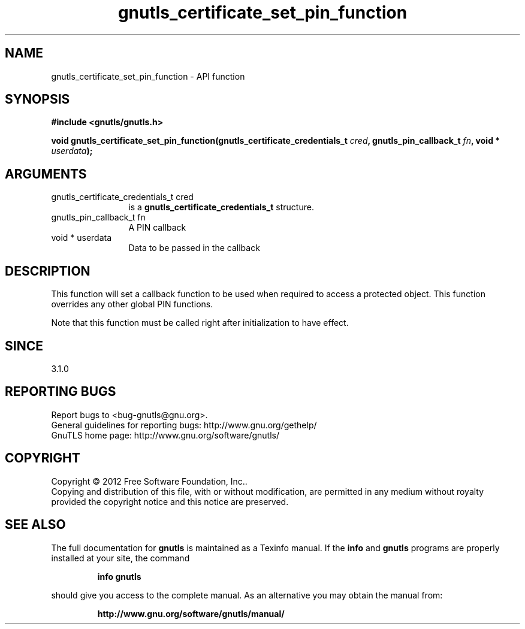 .\" DO NOT MODIFY THIS FILE!  It was generated by gdoc.
.TH "gnutls_certificate_set_pin_function" 3 "3.1.10" "gnutls" "gnutls"
.SH NAME
gnutls_certificate_set_pin_function \- API function
.SH SYNOPSIS
.B #include <gnutls/gnutls.h>
.sp
.BI "void gnutls_certificate_set_pin_function(gnutls_certificate_credentials_t " cred ", gnutls_pin_callback_t " fn ", void * " userdata ");"
.SH ARGUMENTS
.IP "gnutls_certificate_credentials_t cred" 12
is a \fBgnutls_certificate_credentials_t\fP structure.
.IP "gnutls_pin_callback_t fn" 12
A PIN callback
.IP "void * userdata" 12
Data to be passed in the callback
.SH "DESCRIPTION"
This function will set a callback function to be used when
required to access a protected object. This function overrides any other
global PIN functions.

Note that this function must be called right after initialization
to have effect.
.SH "SINCE"
3.1.0
.SH "REPORTING BUGS"
Report bugs to <bug-gnutls@gnu.org>.
.br
General guidelines for reporting bugs: http://www.gnu.org/gethelp/
.br
GnuTLS home page: http://www.gnu.org/software/gnutls/

.SH COPYRIGHT
Copyright \(co 2012 Free Software Foundation, Inc..
.br
Copying and distribution of this file, with or without modification,
are permitted in any medium without royalty provided the copyright
notice and this notice are preserved.
.SH "SEE ALSO"
The full documentation for
.B gnutls
is maintained as a Texinfo manual.  If the
.B info
and
.B gnutls
programs are properly installed at your site, the command
.IP
.B info gnutls
.PP
should give you access to the complete manual.
As an alternative you may obtain the manual from:
.IP
.B http://www.gnu.org/software/gnutls/manual/
.PP
